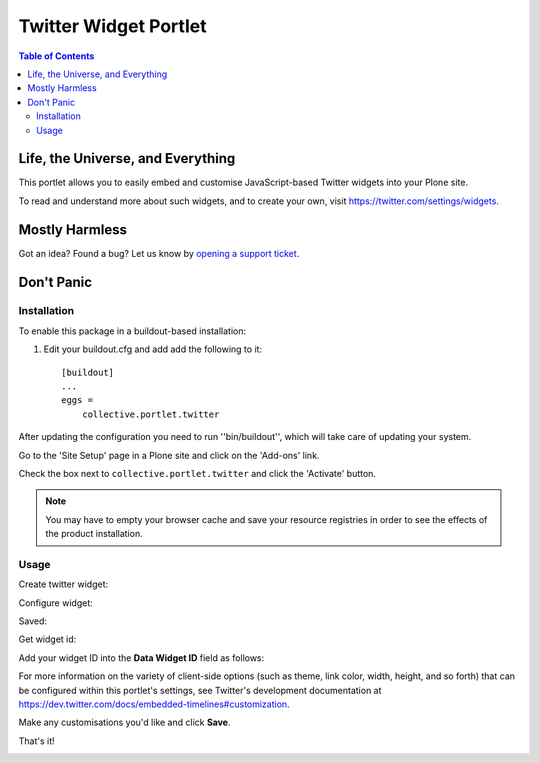 **********************
Twitter Widget Portlet
**********************

.. contents:: Table of Contents

Life, the Universe, and Everything
----------------------------------

This portlet allows you to easily embed and customise JavaScript-based Twitter
widgets into your Plone site.

To read and understand more about such widgets, and to create your own, visit 
https://twitter.com/settings/widgets.

Mostly Harmless
---------------

.. image:: https://secure.travis-ci.org/collective/collective.portlet.twitter.png?branch=master
    :alt: Travis CI badge
    :target: http://travis-ci.org/collective/collective.portlet.twitter

.. image:: https://coveralls.io/repos/collective/collective.portlet.twitter/badge.png?branch=master
    :alt: Coveralls badge
    :target: https://coveralls.io/r/collective/collective.portlet.twitter

.. image:: https://pypip.in/d/collective.portlet.twitter/badge.png
    :alt: Downloads
    :target: https://pypi.python.org/pypi/collective.portlet.twitter

Got an idea? Found a bug? Let us know by `opening a support ticket`_.

Don't Panic
-----------

Installation
^^^^^^^^^^^^

To enable this package in a buildout-based installation:

1. Edit your buildout.cfg and add add the following to it::

    [buildout]
    ...
    eggs =
        collective.portlet.twitter

After updating the configuration you need to run ''bin/buildout'', which will
take care of updating your system.

Go to the 'Site Setup' page in a Plone site and click on the 'Add-ons' link.

Check the box next to ``collective.portlet.twitter`` and click the 'Activate'
button.

.. Note::

    You may have to empty your browser cache and save your resource registries
    in order to see the effects of the product installation.

Usage
^^^^^

Create twitter widget:

.. image:: https://raw.github.com/collective/collective.portlet.twitter/master/docs/_img/Screen%20Shot%202012-11-09%20at%209.54.19%20AM.png

Configure widget:

.. image:: https://raw.github.com/collective/collective.portlet.twitter/master/docs/_img/Screen%20Shot%202012-11-09%20at%209.54.58%20AM.png

Saved:

.. image:: https://raw.github.com/collective/collective.portlet.twitter/master/docs/_img/Screen%20Shot%202012-11-09%20at%209.55.14%20AM.png

Get widget id:

.. image:: https://raw.github.com/collective/collective.portlet.twitter/master/docs/_img/Screen%20Shot%202012-11-09%20at%209.55.14%20AM-Get_id.png

Add your widget ID into the **Data Widget ID** field as follows:

.. image:: https://raw.github.com/collective/collective.portlet.twitter/master/docs/_img/Screen%20Shot%202012-11-09%20at%209.53.19%20AM.png

For more information on the variety of client-side options (such as theme,
link color, width, height, and so forth) that can be  configured within this
portlet's settings, see Twitter's development  documentation at
https://dev.twitter.com/docs/embedded-timelines#customization.

Make any customisations you'd like and click **Save**.

That's it!

.. image:: https://raw.github.com/collective/collective.portlet.twitter/master/docs/_img/Screen%20Shot%202012-11-09%20at%209.52.39%20AM.png

.. _`opening a support ticket`: https://github.com/collective/collective.portlet.twitter/issues
